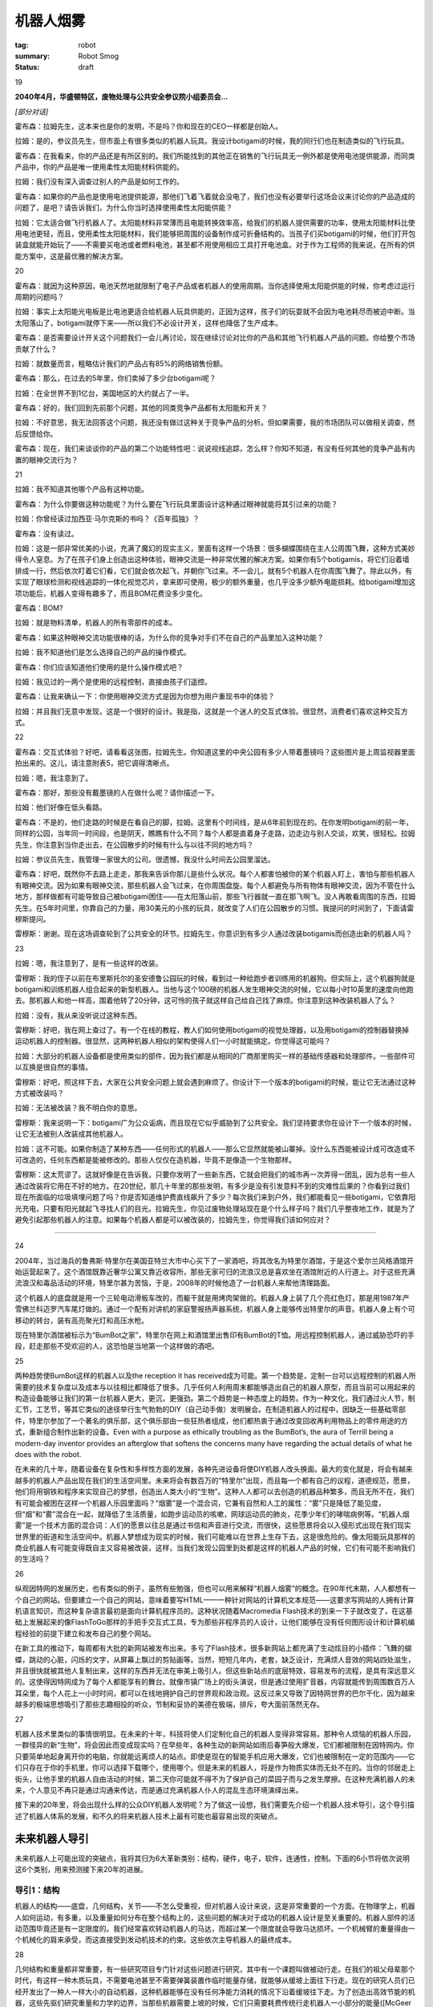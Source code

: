机器人烟雾
###########

:tag: robot
:summary: Robot Smog
:status: draft

19

**2040年4月，华盛顿特区，废物处理与公共安全参议院小组委员会...**

*[部分对话]*

霍布森：拉姆先生，这本来也是你的发明，不是吗？你和现在的CEO一样都是创始人。

拉姆：是的，参议员先生，但市面上有很多类似的机器人玩具。我设计botigami的时候，我的同行们也在制造类似的飞行玩具。

霍布森：在我看来，你的产品还是有所区别的。我们所能找到的其他正在销售的飞行玩具无一例外都是使用电池提供能源，而同类产品中，你的产品是唯一使用柔性太阳能材料供能的。

拉姆：我们没有深入调查过别人的产品是如何工作的。

霍布森：如果你的产品也是使用电池提供能源，那他们飞着飞着就会没电了，我们也没有必要举行这场会议来讨论你的产品造成的问题了，是吧？请告诉我们，为什么你当时选择使用柔性太阳能供能？

拉姆：它太适合做飞行机器人了。太阳能材料非常薄而且电能转换效率高，给我们的机器人提供需要的功率，使用太阳能材料比使用电池更轻，而且，使用柔性太阳能材料，我们能够把周围的设备制作成可折叠结构的。当孩子们买botigami的时候，他们打开包装盒就能开始玩了——不需要买电池或者燃料电池，甚至都不用使用相应工具打开电池盒。对于作为工程师的我来说，在所有的供能方案中，这是最优雅的解决方案。

20

霍布森：就因为这种原因，电池天然地就限制了电子产品或者机器人的使用周期。当你选择使用太阳能供能的时候，你考虑过运行周期的问题吗？

拉姆：事实上太阳能光电板是比电池更适合给机器人玩具供能的，正因为这样，孩子们的玩耍就不会因为电池耗尽而被迫中断。当太阳落山了，botigami就停下来——所以我们不必设计开关，这样也降低了生产成本。

霍布森：是否需要设计开关这个问题我们一会儿再讨论，现在继续讨论对比你的产品和其他飞行机器人产品的问题。你给整个市场贡献了什么？

拉姆：就数量而言，粗略估计我们的产品占有85%的网络销售份额。

霍布森：那么，在过去的5年里，你们卖掉了多少台botigami呢？

拉姆：在全世界不到1亿台，美国地区的大约就占了一半。

霍布森：好的，我们回到先前那个问题，其他的同类竞争产品都有太阳能和开关？

拉姆：不好意思，我无法回答这个问题，我还没有做过这种关于竞争产品的分析。但如果需要，我的市场团队可以做相关调查，然后反馈给你。

霍布森：现在，我们来谈谈你的产品的第二个功能特性吧：说说视线追踪，怎么样？你知不知道，有没有任何其他的竞争产品有内置的眼神交流行为？

21

拉姆：我不知道其他哪个产品有这种功能。

霍布森：为什么你要做这种功能呢？为什么要在飞行玩具里面设计这种通过眼神就能将其引过来的功能？

拉姆：你曾经读过加西亚·马尔克斯的书吗？《百年孤独》？

霍布森：没有读过。

拉姆：这是一部非常优美的小说，充满了魔幻的现实主义，里面有这样一个场景：很多蝴蝶围绕在主人公周围飞舞，这种方式美妙得令人窒息。为了在孩子们身上创造出这种体验，眼神交流是一种非常优雅的解决方案。如果你有5个botigamis，将它们沿着墙排成一行，然后依次盯着它们看，它们就会依次起飞，并朝你飞过来。不一会儿，就有5个机器人在你周围飞舞了。除此以外，有实现了眼球检测和视线追踪的一体化视觉芯片，拿来即可使用，极少的额外重量，也几乎没多少额外电能损耗。给botigami增加这项功能后，机器人变得有趣多了，而且BOM花费没多少变化。

霍布森：BOM?

拉姆：就是物料清单，机器人的所有零部件的成本。

霍布森：如果这种眼神交流功能很棒的话，为什么你的竞争对手们不在自己的产品里加入这种功能？

拉姆：我不知道他们是怎么选择自己的产品的操作模式。

霍布森：你们应该知道他们使用的是什么操作模式吧？

拉姆：我见过的一两个是使用的远程控制，直接由孩子们遥控。

霍布森：让我来确认一下：你使用眼神交流方式是因为你想为用户重现书中的体验？

拉姆：并且我们无意中发现，这是一个很好的设计。我是指，这就是一个迷人的交互式体验。很显然，消费者们喜欢这种交互方式。

22

霍布森：交互式体验？好吧，请看看这张图，拉姆先生。你知道这里的中央公园有多少人带着墨镜吗？这些图片是上周监视器里面拍出来的。这儿，请注意附表5，把它调得清晰点。

拉姆：嗯，我注意到了。

霍布森：那好，那些没有戴墨镜的人在做什么呢？请你描述一下。

拉姆：他们好像在低头看路。

霍布森：不是的，他们走路的时候是在看自己的脚，拉姆。这里有个时间线，是从6年前到现在的。在你发明botigami的前一年，同样的公园，当年同一时间段，也是阴天，瞧瞧有什么不同？每个人都是直着身子走路，边走边与别人交谈，欢笑，很轻松。拉姆先生，你注意到当你走出去，在公园散步的时候有什么与以往不同的地方吗？

拉姆：参议员先生，我管理一家很大的公司。很遗憾，我没什么时间去公园里溜达。

霍布森：好吧，既然你不去路上走走，那我来告诉你那儿是些什么状况。每个人都害怕被你的某个机器人盯上，害怕与那些机器人有眼神交流。因为如果有眼神交流，那些机器人会飞过来，在你周围盘旋。每个人都避免与所有物体有眼神交流，因为不管在什么地方，那样做都有可能导致自己被botigami困住——在太阳落山前，那些飞行器就一直在那飞啊飞。没人再敢看周围的东西，拉姆先生。在5年时间里，你靠自己的力量，用30美元的小孩的玩具，就改变了人们在公园散步的习惯。我提问的时间到了，下面请雷穆斯提问。

雷穆斯：谢谢。现在这场调查轮到了公共安全的环节。拉姆先生，你意识到有多少人通过改装botigamis而创造出新的机器人吗？

23

拉姆：嗯，我注意到了，是有一些这样的改装。

雷穆斯：我的侄子以前在布里斯托尔的圣安德鲁公园玩的时候，看到过一种给跑步者训练用的机器狗。但实际上，这个机器狗就是botigami和训练机器人组合起来的新型机器人。当他与这个100磅的机器人发生眼神交流的时候，它以每小时10英里的速度向他跑去。那机器人和他一样高，围着他转了20分钟，这可怜的孩子就这样自己给自己找了麻烦。你注意到这种改装机器人了么？

拉姆：没有，我从来没听说过这种东西。

雷穆斯：好吧，我在网上查过了。有一个在线的教程，教人们如何使用botigami的视觉处理器，以及用botigami的控制器替换掉运动机器人的控制器。很显然，这两种机器人相似的架构使得人们一小时就能搞定。你觉得这可能吗？

拉姆：大部分的机器人设备都是使用类似的部件，因为我们都是从相同的厂商那里购买一样的基础传感器和处理部件。一些部件可以互换是很自然的事情。

雷穆斯：好吧，照这样下去，大家在公共安全问题上就会遇到麻烦了。你设计下一个版本的botigami的时候，能让它无法通过这种方式被改装吗？

拉姆：无法被改装？我不明白你的意思。

雷穆斯：我来说明一下：botigami广为公众诟病，而且现在它似乎威胁到了公共安全。我们坚持要求你在设计下一个版本的时候，让它无法被别人改装成其他机器人。

拉姆：这不可能。如果你制造了某种东西——任何形式的机器人——那么它显然就能被山寨掉。没什么东西能被设计成可改造或不可改造的，任何东西都是能被修改的。那些人仅仅在造机器，毕竟不是像造一个生物那样。

雷穆斯：这太荒谬了。这就好像是在告诉我，只要你发明了一些新东西，它就会把我们的城市再一次弄得一团乱，因为总有一些人通过改装将它用在不好的地方。在20世纪，那几十年里的那些发明，有多少是没有引发意料不到的灾难性后果的？你看到过我们现在所面临的垃圾填埋问题了吗？你是否知道维护费直线飙升了多少？每次我们来到户外，我们都能看见一些botigami，它依靠阳光充电，只要有阳光就起飞寻找人们的目光。拉姆先生，你见过废物处理站现在是个什么样子吗？我们几乎整夜地工作，就是为了避免引起那些机器人的注意。如果每个机器人都是可以被改装的，拉姆先生，你觉得我们该如何应对？

......

24

2004年，当过海兵的鲁弗斯·特里尔在美国亚特兰大市中心买下了一家酒吧，将其改名为特里尔酒馆，于是这个爱尔兰风格酒馆开始运营起来了。这个酒馆既靠近奢华公寓又靠近收容所，那些无家可归的流浪汉总是喜欢坐在酒馆附近的人行道上。对于这些充满流浪汉和毒品活动的环境，特里尔甚为苦恼，于是，2008年的时候他造了一台机器人来帮他清理路面。

这个机器人的底盘就是用一个三轮电动滑板车改的，而躯干就是用烤肉架做的。机器人身上装了几个亮红色灯，那是用1987年产雪佛兰科迈罗汽车尾灯做的。通过一个配有对讲机的家庭警报扬声器系统，机器人身上能够传出特里尔的声音。机器人身上有个可移动的转台，装有高亮聚光灯和高压水枪。

现在特里尔酒馆被标示为“BumBot之家”，特里尔在网上和酒馆里出售印有BumBot的T恤。用远程控制机器人，通过威胁恐吓的手段，赶走那些不受欢迎的人，这恐怕是当地第一个这样做的酒吧。

25

两种趋势使BumBot这样的机器人以及the reception it has received成为可能。第一个趋势是，定制一台可以远程控制的机器人所需要的技术复杂度以及成本与以往相比都降低了很多。几乎任何人利用周末都能够造出自己的机器人原型，而且当前可以用起来的构造设备能够让我们的第一台机器人更大，更沉，更强劲。第二个趋势是一种态度上的趋势。作为一种文化，我们通过火人节，制汇节，工艺节，等其它类似的途径举行生气勃勃的DIY（自己动手做）发明展会。在制造机器人的过程中，因缺乏一些基础零部件，特里尔参加了一个著名的俱乐部，这个俱乐部由一些狂热者组成，他们都热衷于通过改变回收再利用物品上的零件用途的方式，重新组合制作出新的设备。Even with a purpose as ethically troubling as the BumBot’s, the aura of Terrill being a modern-day inventor provides an afterglow that softens the concerns many have regarding the actual details of what he does with the robot.

在未来的几十年，随着设备在复杂性和多样性方面的发展，各种先进设备将使DIY机器人改头换面。最大的变化就是，将会有越来越多的机器人产品出现在我们的生活空间里。未来将会有数百万的“特里尔”出现，而且每一个都有自己的议程，道德规范，愿景，他们将用钢铁和程序来实现自己的梦想，创造出人类大小的“生物”。这种人人都可以去创造的机器品种繁多，而且无所不在，我们有可能会被困在这样一个机器人乐园里面吗？“烟雾”是一个混合词，它兼有自然和人工的属性：“雾”只是降低了能见度，但“烟”和“雾”混合在一起，就降低了生活质量，如跑步运动员的咳嗽，网球运动员的肺炎，花季少年们的哮喘病例等。“机器人烟雾”是一个技术方面的混合词：人们的愿景以往总是通过书信和声音进行交流，而很快，这些愿景将会以入侵形式出现在我们现实世界里的街道和生活空间中。机器人梦想成为现实的时候，我们可能难以在世界上生存下去，这是很危险的。像太阳能玩具那样的商业机器人有可能变得既自主又容易被改装，这样，当我们发现公园里到处都是这样的机器人产品的时候，它们有可能不影响我们的生活吗？

26

纵观因特网的发展历史，也有类似的例子，虽然有些勉强，但也可以用来解释“机器人烟雾”的概念。在90年代末期，人人都想有一个自己的网站。但要建立一个自己的网站，意味着要写HTML——一种针对网站的计算机文本规范——这要求写网站的人拥有计算机语言知识，而这种复杂语言最初是面向计算机程序员的。这种状况随着Macromedia Flash技术的到来一下子就改变了，在这基础上发展起来的像FlashToGo那样的手把手交互式工具，专为那些非程序员的人设计，让他们能够在没有任何图形设计和计算机编程经验的前提下建立和发布自己的整个网站。

在新工具的推动下，每周都有大批的新网站被发布出来。多亏了Flash技术，很多新网站上都充满了生动炫目的小插件：飞舞的蝴蝶，跳动的心脏，闪烁的文字，从屏幕上飘过的剪贴画等。当然，短短几年内，老套，缺乏设计，充满烦人音效的网站四处滋生，并且很快就被其他人复制出来，这样的东西并无法在审美上吸引人。但这些新站点的底层特效，容易发布的流程，是具有深远意义的。这使得因特网成为了每个人都能享有的舞台。就像市镇广场上的街头演说，但是通过使用扩音器，内容就能传到周围数百万人耳朵里，每个人花上一小时时间，都可以在线地拥护自己的世界观和政治观。这反过来又导致了因特网世界的巴尔干化，因为越来越多的极端思想吸引了那些志趣相投的听众，节制和妥协的美德在极端，排斥，夸大面前荡然无存。

27

机器人技术里类似的事情很明显。在未来的十年，科技将使人们定制化自己的机器人变得非常容易。那种令人烦恼的机器人乐园，一群怪异的新“生物”，将会因此而变成现实吗？在早些年，各种生动的新网站如雨后春笋般大爆发，它们都被限制在因特网内。你只要简单地起身离开你的电脑，你就能远离烦人的站点。即使是现在的智能手机应用大爆发，它们也被限制在一定的范围内——它们只存在于你的手机里，你可以选择下载哪个，使用哪个。但是未来的机器人，将是作为物质实体而无处不在的。当你的邻居走上街头，让他手里的机器人自由活动的时候，第二天你可能就不得不为了保护自己的菜园子而与之发生摩擦。在这种充满机器人的未来，个人意见不再只是通过沟通来传达，而是通过充满机器人仆人的混乱生态环境演绎出来。

接下来的20年里，将会出现什么样的公众DIY机器人发明呢？为了做这一设想，我们需要先介绍一个机器人技术导引，这个导引描述了机器人体系的发展，和不久的将来机器人技术上最有可能也最容易出现的突破点。

未来机器人导引
==============
未来机器人上可能出现的突破点，我将其归为6大革新类别：结构，硬件，电子，软件，连通性，控制。下面的6小节将依次说明这6个类别，用来预测接下来20年的进展。

导引1：结构
------------
机器人的结构——底盘，几何结构，关节——不怎么受重视，但对机器人设计来说，这是非常重要的一个方面。在物理学上，机器人如何运动，有多重，以及重量如何分布在整个结构上的，这些问题的解决对于成功的机器人设计是至关重要的。机器人部件的活动范围毕竟还是有一定限度的。我们经常喜欢转动机器人的马达，而超过某一个限度就会导致马达损坏。一个机械臂的重量得由一个机械化的肩来承受，而这直接受到发动机技术的约束。这些依次主导机器人的最终成本。

28

几何结构和重量都非常重要，有一些研究项目专门针对这些问题进行研究，其中有一个课题叫做被动行走。在我们的祖父母辈那个时代，有这样一种木质玩具，不需要电池甚至不需要弹簧装置作临时能量存储，就能够从缓坡上面往下行走。现在的研究人员们已经开发出了一种人一样大小的自动机器，这种机器能够在没有任何净能力消耗的情况下沿着缓坡往下走。为了创造出高效节能的机器，这些先驱们研究重量和力学的边界，当那些机器需要上坡的时候，它们只需要耗费传统行走机器人一小部分的能量([McGeer 1990; Omer et al. 2009]_)。

.. [McGeer 1990; Omer et al. 2009] Mcgeer于1990年提出了被动行走的概念。

在机器人结构上面做研究，曾经是非常具有挑战性的，因为实现一个新的设计意味着实验室得配备高端的机械加工和制造设备，包括车床，铣床和焊接设备。但是在过去的5年里，在低成本快速原型制造方面出现了一场小小的革命，这得归功于3D打印技术和激光切割技术的发展。3D打印机能够通过使加热的可塑材料沉淀的方式，每次循环沉淀一层，创造出任何立体形状。激光切割机能够将塑料，木制品，甚至是金属切割成复杂的零件模块，这些模块再被组装成新的机器人框架。现在，每个机器人实验室都有能力创造出新的造型，并在数小时或者数天内做出原型并对其进行测试。而且做这些花不了多少钱，他们负担得起，在数周内就能做出几十，甚至几百的实验用机器人部件。

29

昔日的机器人研究，每个实验室都充斥着看起来差不多的机器人，因为研究者们都是从那么几个制造商那里购买的机器人。而这些制造商都是大批量生产一样的圆形垃圾桶大小的机器人。现在，机器人实验室可选择的机器人方案多的是，甚至是自定制机器人。创造性的这种大爆发就像寒武纪时期出现的哺乳动物多样化那样：每个实验室都充满了各种大小，重量，形状的机器人——而且每个实验室的机器人看起来都跟周围其他实验室的不一样。

在接下来的十年里，这种机器人多样性的寒武纪大爆发将使机器人结构上的两个特殊的领域受益：高自由度（DOF）机器人和飞行机器人。高自由度机器人有大量的关节和马达，这意味着，与那些只能简单地前进后退和转向的传统机器人小车相比，这种机器人能够以更为复杂的方式与物理环境进行交互。高自由度能够实现腿脚结构，而腿脚结构使机器人能够在楼梯上行走，活动能力覆盖我们生活环境的大部分区域；从电灯开关到冰箱，再到洗衣机，这些我们每天都会使用的设备，机械臂同样也能操作它们。更高的自由度甚至能实现更多的机械手，尾巴，以及像蛇一样灵活的结构。十年前，机器人能够像6岁孩子一样穿过猴架（供儿童攀爬游戏的器材）。现在，为军事侦察而设计的蛇形机器人能够摇摆着沿4英寸的间隙往上爬，类人型家庭服务机器人能够打开冰箱的门，查看里面的瓶子，移动四周的物品，将手伸进去，取出啤酒来。我们可以简单地设想一下那些我们人类做不到的事情，从爬树，穿过林冠，到蛇形穿过下水道系统，攀爬任何雨落水管，以及爬行穿过乱石堆对灾难现场进行搜索。

30

在蛇形机器人和其他一些高自由度机器人领域内，重量和马达强度是最主要的问题，而对于飞行机器人来说，这些问题更为关键。快速的结构仿真，原型制造，以及测试将会改变飞行机器人制作的游戏规则。去逛一下本地的电子市场，你就能看到一些这样的进展。十年前，一个小型远程控制直升机就得花上几百美元，并且一次充电只能飞两分钟。而现在，人人都能花上14美元买到一架手掌大小的直升机。

机器人控制在飞行器上的应用，已经使这种新一代廉价直升机成为了一种全新的飞行器。视觉系统能够实时地检测直升机确切的方向，自动控制系统能够精确地控制直升机飞行，如控制直升机旋转上升，急转弯，在两边都只留有一英寸间隙的情况下穿过垂直的狭窄缺口。它们可以停在窗台上，着陆以便节省电力，稍后再起飞（Mellinger, Michael, and Kumar 2010）。做相关研究的实验室公开过一些视频，20架机器人直升机在空中做悬停并以紧凑的队形飞行，甚至能动态地改变队形成对地同步穿过窗户框（A Swarm of Nano Quadrotors 2012）。现在，这些展示效果依赖于天花板上的摄像头和外部计算机控制，但不久的将来，这些限制将会不复存在。空气动力学和控制——机器人的形状，重量分布，机械配置，自动控制——是支持飞行机器人飞行的关键技术，这些机器人将会变得很便宜，高机动性，并且只依靠很少的电力就能维持空中悬停。现在我们梦想中的飞行机器人，将随着先进的3D制造技术，特别是新型塑料和橡胶材料的应用而成为现实。我相信机器人的“寒武纪大爆发”现在只是一个开始，创造性的发展轨迹将在规模和形式上呈现出急剧上升的趋势。

31

导引2：硬件
------------
在机器人技术发展的分类中，硬件是最难以作出预测的。在硬件方面肯定要出现很重要的革新，但我们不能简单地依据最近的历史来预测未来硬件上出现的突破。在计算机设计中，摩尔定律可靠地预测出了处理器提速的比率——每18个月处理器速率翻一倍。但在硬件技术，如电池和电机中，没有这种摩尔定律。事实上电池和发动机研究已经陷入了多年的旱期，那段时间里，来之不易的研究成果并没有取得商业应用上的成功。

然而，还是有新的进展出现，游戏规则也随之而改变。在机器人研究圈子里，本田公司的ASIMO机器人算是一个传奇，它激发了公众的想象力，它可能是机器人研究界里最上镜且最具有魅力的机器人了。领导过ASIMO项目的日本人工程师里，有一个人曾经在做过一次巡回旅行，在美国的各个大学展示自己的机器人并含糊其辞地回答一些问题。他在一个突发时刻坦诚道，他们必须克服的一个杀手级问题，就是马达。换句话说，只要他们能够解决如何制作机器人每个关节的马达的问题，相比之下，人形机器人开发的其他工作就简单多了。

马达确实是一个能限制机器人发展的技术。有一部分关于马达的研究工作，就是搞清楚关节处的马达与生物系统里的肌肉的工作机制如何不同。我们人类的关节既轻又富有弹性。每个关节的柔韧度和肌肉的硬度是可以控制的。因此在击剑比赛中，你能够在招架的同时，保持肌肉的放松，挥舞手中的花剑；或者是在扳腕较量中使胳膊上的肌肉变硬，牢固不被扳倒。我们的关节活动得非常快，更不用说蜂鸟和蝴蝶了。

32

相比之下，电机历来就笨重，严重依赖能源，而且僵硬。如果你给电机增加齿轮箱，便能够增大输出扭矩，但同时降低了转动速率，而且使输出轴难以被转动——不花点力气你就无法用手扭动机械臂，无法用手转动齿轮箱的输出轴。如果你用内置小型电机制作了一个小型机械臂，它可能连一个咖啡杯都没办法举起来，即使机械臂的重量和人的胳膊一样。而对于那些能够在家里扶老人下床，协助他们去卫生间的机器人，它们的动作必须同时具备柔韧性，弹性，以及一定的力量强度，跟这些机器人相比，之前的那些例子都是小菜一碟。

有一段时间，很多人认为机器人马达的未来将会变成像人的肌肉一样工作的系统，镍钛合金金属肌肉纤维技术被誉为下一个革命性的一步。这种金属纤维能够随着电流变化而伸展收缩，人们设计了巧妙的装置来使多簇同类的纤维平行工作，用来负重，或者从几毫米，几厘米以及更长距离上扩展其活动范围。然而，整体能源效率和疲劳度方面的挑战，限制了这种金属肌肉纤维在一些领域的应用，如医疗机器人，这种机器人要求控制环境非常精密，而金属肌肉纤维无法达到这一要求。

然而，就高机动高可控马达而言，最近在新型马达设计方面的工作已经有所成就。研究者们正在开发一种将电机和可调节弹簧整合起来的关节，整套系统将能够优雅地应付外来冲击力。现在，马达构造越来越复杂，有些已经拥有了内置的压力感知能力，通过感知作用在马达上的外部压力以及对这些压力做出实时反馈，快速控制马达电流能够模拟出任何刚度和韧度的输出。总有一天，机器人将能够与人进行一次扎实而又安全的握手，机械手将能够折纸，甚至是在保持蛋黄完整的前提下打破鸡蛋。虽然马达技术并不遵循摩尔定律，但得益于不断进步的嵌入式控制电子技术和软件，马达技术依旧会进步，这是摩尔定律影响未来马达技术的另一条途径。

33

电池是硬件中的另一个类别，它有很大的潜力影响机器人技术的发展。可以确定，制造一款具有革命性意义的电池是不太现实的，不像计算机芯片的迭代式发展，其数年数十年的发展都已经被预测出来了，电池的发展建立在化学和材料合成领域的基本原理和颠覆性发现上。没人知道那些颠覆性的发现什么时候能够出现。在计算机领域，摩尔定律表明，每18个月处理器的处理速率将翻一倍。相比之下，我们再来看看电池技术的发展。1860年，第一块铅酸蓄电池被创造出来，这款电池的能量密度大约有每千克30瓦时（W·h/kg），也就是说每千克的电池内物质能够以30瓦的电力放电1个小时。直到1988年镍氢电池（NiMH）的出现，能量密度才翻倍，镍氢电池的能量密度达到了60W·h/kg。同一台机器，只需要0.5千克的镍氢电池，就能提供早些年1千克铅酸蓄电池提供的电力。到了1997年，锂聚合物电池达到了一个新的能量密度级别，180W·h/kg，但是直到现在，生产锂聚合物电池的成本任然比30年前就出现的镍氢电池高。现在让我们小小地震撼一下，用这些数字与汽油相比：13000W·h/kg，几滴汽油，总重2.5克，就能提供一千克铅酸蓄电池所能释放的能量。

34

简而言之，这就是电动汽车和小型机器人需要克服的挑战。再具体一点，假设有一个50千克大小与人相当的可行走机器人，它需要平均350瓦的能源供应。为了让这样一个机器人连续工作6个小时，需要使用70千克的铅酸蓄电池，或者是35千克的镍氢电池，或者是12千克的高端锂电池，或者仅仅是10匙的汽油。

来自商业化的压力是很多的，既要求改进电池的能量供应，又要求降低移动产品的能量消耗。得益于平板电脑和智能手机产业，这些商业投资将使得未来的机器人在运算上消耗更少的能量，而且他们最终还会推出更轻，更便宜的电池。但是请记住，电池材料才是成本的主宰，因此规模经济虽然能使先进的锂电池的价格降低，但再怎么降低，也无法在实际意义上惠及小型飞行机器人。

就跟马达方面的研究一样，对电池进行的研究也需要工程师们做出实实在在的创新，从来创造出全新一代的替代品。另一方面，燃料电池和光伏电池也需要有类似的革命性突破。所有的这些技术挑战，主要都是站在小型机器人角度来说的，这类机器人需要重量轻但又高能的电力供应。与之形成对比，在未来十年内即使电池技术只是渐进式发展，也足够满足那些重达数十数百磅的大型机器人的需求了。下一代的燃料电池，大型电池，甚至是汽油引擎，都足够让这些大型机器人在城镇里跑啊，跳啊，行走了。

35

导引3：电子
---------------
在机器人技术里面，电子技术的发展趋势沿着一条迂回的路径进行，只有现在才有那种稳定的进展，这些进展指明了未来的趋势。机器人沙基，是第一批研究型机器人中的一个，由加利福尼亚州门洛帕克市的斯坦福研究院（现在被称为SRI国际）的人工智能中心建造（Wilber 1972; Nilsson 1984）。1971年，这个机器人所用的技术已经远远超越了它所处的时代：它能够在实验室的各个隔间之间导航，在视觉上给自己定位，以及识别障碍物。想象一下，在计算机的人机接口任然是电传打字机，没有文字显示的计算机显示器的时代，沙基机器人就已经能够使用视频摄像头进行视觉导航了！沙基机器人并不局限于它六英尺高的身躯，其实他的组件还包括了一个房间大小的PDP-10和PDP-15计算机，这些计算机不停地与其他硬件通讯。换句话说，这个机器人并不只是机器人躯体本身，它还依赖于自己身体外的各种计算资源。

在20世纪80年代和90年代，可以看到一种趋势，即研究者们试图去实现他们梦寐以求的目的：独立的移动机器人。在研究者们眼里，这种挑就是让机器人不依赖于任何外部资源，也就是说将所有需要的资源全部塞进机器人身体里。在能源和重量的限制下，要求优良的电子工程设备做尽可能多的感知处理，多亏了前人的努力，在二十世纪末，机器人才开始真正成为一个自身独立的系统。

后来，这样一个时代来临了：软件即服务，以及它在机器人技术上的应用，这种应用在架构上希望机器人能够使用尽可能多的利用互联网资源。例如，调用外部资源做人脸识别，这样机器人就能搭载更少的电子器件，而且还能够识别机器人实验室里的每个人，并对他们说“早安”。互联网随着数据传输速率不断增长，被认为是将机器人小型化同时又保持拥有高智能行为的解决方案。

36

仿佛是回到沙基机器人的理念扎了根，视频游戏有形的一面随之而来。Wii远程控制器，使得玩任天堂游戏机的视频游戏玩家在显示屏前面通过肢体动作就能玩游戏，这意味着视频游戏电子设备的开发者们已经开始生产手持电子设备了，这些设备对机器人研究者来说拿来即可使用。低成本高精度的加速度计和陀螺仪改变了游戏规则，因为现在只需要几美元，就能够将一堆传感器高密度地集成在小型机器人里面，这得益于先是由视频游戏，现在又由智能手机引导的规模经济效应。

这种趋势随着微软的Kinect的推出而进入高速发展阶段。Kinect是一个电子摄像头系统，有了它，人们的手势，肢体动作能够通过Xbox游戏机与视频游戏关联起来。一大批机器人方面的研究文章显示，移动机器人现在能够通过可编程的Kinect传感器检测墙壁以及障碍物，并能实现以前实现起来非常困难的人机接口（HRI）——例如，人类对机器人的手势控制，或者使用了Kinect的舞蹈机器人与人类跳舞。这样看来，我们正在再次回到复杂的机载电子技术的时代，但现在与以往不同的是，大批量，低利润的交互式消费电子产品的时代已经到来了。随着这种交互性的复兴，任何新型电子设备的发明，都将直接可适用于机器人，并且如果需要，通过改装能使机器人更智能更先进。

37

设想一下未来的手机和游戏：从检测你是否正在开会，到感知你的位置，温度和湿度等环境数据，以及你是否昏昏入睡或者处于兴奋状态——所有这些物理感知电子设备，都将以零部件的形式安装在机器人体内。任何能让我们的手机更加迎合我们的日常活动的新方式，同样也能让机器人更全面地检测环境并对环境做出反应。

当然，视频游戏，在线娱乐，真实世界中的娱乐活动，以及移动通信技术的界线将变得模糊。这个星球上的所有的设备将变得更加具有交互能力，而这种交互能力将由更多的自然交互行为，包括语音，眼神接触，手势等驱动。越来越多的个人用品将具有自主能力，就像一个好管家一样，按照我们的意愿或者是高级指令做出行动：找到并预定正确的餐厅，重新安排我们的日程，甚至是根据观察我们正在做什么而过滤我们的电话。

也许“机器人”这个词的含义将变得模糊，因为手机表现出来的行为将会越来越像一个机器人，并且机器人将可能成为先进的远程监控设备，使我们能够在其他地方远程照顾孩子或者是造访同事。不管怎么样，多亏了那些电子相关行业的不断发展，我们今天所设想到的机器人技术将会变得更加复杂，更加智能。

导引4：软件
-------------
机器人技术里软件的发展围绕着一段试图为程序设计创造出一个标准框架的历史，理论上这种框架能以开放共享的方式逐步提高所有机器人的能力。通常从计算标准化的成功中得到启示，在标准框架方面的努力已经在软件开发中获得了很好的实践，并试图将这些成果应用在机器人方面。

38

但是，机器人与计算机差距甚远，受制于这个因素，在机器人技术上的这种尝试只取得了部分成功。计算机之间有相似的结构，并使用类似的处理器和零部件。机器人在外表上看起来可以很像，但内部结构确实完全不同：例如，一个机器人使用无线电收发器和低成本的处理器，而另外一个使用成熟的计算机和定制的传感器。标准化在这些差异性面前几乎就是矛盾的。但是，这并没有妨碍那些大公司做最大的努力。

2002年，英特尔公司和其他一些公司首先在开发社区项目上做推进，并着手机器人技术标准化的工作（http://www.retf.info）。在基于社区的互联网工程任务组（Internet Engineering Task Force：IETF），英特尔是早期的重要参与者，他们的想法是在这个成功模式基础上规范机器人技术。IETF基于兼容，开放，一致性，成功地规范了互联网。通过建立机器人工程任务组（Robotics Engineering Task Force：RETF）将这些概念引入机器人技术，似乎是合理尝试的第一步，但是，这种尝试在把基于一致性的方法应用于最简单的问题时，就已经困难重重了：例如为机器人零部件编写一系列标准化的规范。机器人技术可不是那么轻易就能定义传感器，马达，处理器的——不是因为努力不够，而是因为一个研究者的马达，毫不夸张地讲就可以是另外一个人的感知器。即使是机器人这个词也太难定义了，标准化似乎也只是一个目标，还没到实现这个目标的时候。

39

跳过硬件上追求一致的目标，微软从2005年开始借助Microsoft Robotics Studio独自标准化机器人技术的编程开发（Jackson 2007）。微软的目标是为机器人技术开发一套唯一的编程接口，这种接口对爱好者，教育工作者，甚至从业人员都是很有价值的。应用目标的多样性迫使微软要同时解决多方面的需求，例如爱好者和教育工作者要求容易上手，研究工作者们要求有如实时控制之类的高性能，还有工业装配机器人之类的商业应用的需求。同时，微软希望支持一种基于服务的架构，以便机器人和机器人进程能够发布和订阅如同人脸追踪，导航，远程控制之类的服务。最后，满足这些消费者差异性的需求，导致最后的产品能够被一部分人使用，但还是没能成为广泛的社区性标准。2005年对于诞生一个这样的标准来说，似乎还是太早了。

2008年，一个叫Willow Garage的新公司依靠其机器人操作系统（Robot Operating System: ROS）加入了竞争行列。英特尔的OpenCV库由一系列开源的计算机视觉程序组成，它对爱好者，教育工作者，和研究者们在计算机视觉方面的工作影响很大，ROS就是从英特尔公司在先前的十年里在OpenCV上面取得的成功中获取了灵感（Bradski and Kaehler 2008）。选择重要的计算机视觉功能，然后在英特尔的计算机芯片上优化软件使这些功能更好地运行，公司通过这种方式向为终端用户制作应用的那些人递交了高质量的视觉产品（Quigley et al. 2009）。从可以打乒乓球的机器人到能够照下你的脸然后用线条画出来的草图绘制机械臂，纵观计算机实验室和科技博物馆，OpenCV引领了迷人的演示程序的蓬勃发展。Willow Garage希望通过ROS，将移动机器人所要用到的关键技术成功地封装起来，将所有技术打包给用户，这样，用户就能在Willow Garage自己的机器人或者是其他运行ROS的机器人上面使用这些技术了。这些技术包括基本的导航，操控，跟踪移动的物体，人脸识别，以及手势识别，这已经催生了一个由ROS研究者组成的社区性质的亚群体，这些人使用ROS，修改ROS，以及向ROS资源库内添加自己的功能包。

40

当ROS已经很有成效地应用在高端机器人上的时候，智能手机方面在小型低耗机器人技术上也同样有很大的进步。谷歌公司的安卓操作系统提出了一种架构，这种架构允许智能手机直接与机器人通讯，并允许智能手机像小型机器人的决策处理器或者大脑一样运作。在不久的将来，你也许能够建造一个可以与手机通讯的机器人，甚至是通过手机与互联网通讯。你手里的手机甚至可能成为一个控制中心，像蜂后那样，控制你周围的一群低成本机器人。

过去十年的经验告诉我们，将不会有对所有机器人都适用的大统一的软件架构出现。这个领域的差异性实在是太大了，以至于这种大统一的尝试没有任何意义。然而，在所有机器人都能使用的软件服务里已经出现了重要的进展，并且这种进展的发展速度只增不减。室内导航曾今是机器人技术里主要的研究课题，有一系列会议文章致力于解决如何让机器人不会迷路。现在，整个室内导航工具包常常作为软件服务被那些不需要学习机器人导航理论，却需要搭建能够进行室内地图构建与导航的大学生使用。按照OpenCV和ROS的惯例，越来越多的软件服务将会面向大众，尤其是机器人，将会走的更远并与我们的现实世界做更多的交互。在道路上人群里行走，乘坐电梯并协调出入，做简单的煎蛋，在现在，这些对机器人来说都还是很困难的，但是只要出现合适的硬件设备，软件上的解决方案很快就能以共享的方式开放出来，所有的机器人都能从中受益。

41

没有什么行为比实际对这个构建的世界进行操作更重要了。处理人类的家务事的能力，如拿起并移动罐子，杯子，报纸，或是洗衣机，对于作为一个家庭成员角色的机器人的能力来说是非常重要的。现在，操控方面的研究停留在20世纪90年代室内导航的水平。Today, manipulation research is where indoor navigation was in the 1990s. 研究者先驱们开始展示他们的机器人，它们能够将高端的识别技术与轻量级的机械臂结合起来，去识别桌子，分析桌子上的物品，然后在不碰到桌子上任何其他物品的情况下，用机械手抓起目标物品（Srinivasa et al. 2010）。这些问题是非常困难的，包括推测物体的形状，用什么样的方式抓取，如何感知目标物体的重量，以及如果目标物体装满了液体，该如何在不洒出来的前提下移动它。

从早期的导航系统过渡到完整的室内导航解决方案只用了不到十年。现在，软件技术的发展越来越快，以至于我们不会再遇到一年前所呈现出来的计算方面的限制所带来的问题。如果在5到8年内对机器人的基本操控能成为扎扎实实的公共服务，那么在20年内我们可能完全开发出来的机器人的技能数量将十分惊人。在现实世界中，很多事情我们人类只是机械地去做，对于这些事情，将会有一些对应的机器人去模仿着完成。

42

导引5：连通性
---------------
在加利福尼亚州，由观光客们不知不觉引入的一个入侵物种阿根廷蚂蚁，已经成为了一个单独的，数量庞大的超级群落，沿着加利福尼亚海岸延绵了将近600英里（Walker 2009）。作为一个已知的群落，在“加州大蚁群”面前，加州的其他蚁群都显得十分渺小，这个蚁群展现出了它独一无二的力量，没有任何其他蚁群能与之抗衡。当你的敌人拥有无限的后援和无处不在的食物资源信息的时候，任何普通攻击都会失败。所有的阿根廷蚂蚁都混杂在一起不会遭到攻击——它们呼吸同样的信息素，甚至有冗余的蚁后，每一千只工蚁就有八只蚁后。

是否真的就像“加州大蚁群”或者星际迷航里面的博格人那样，当你和这种群落中的一员交流的时候，它们拥有远超出你经验范围的基础力量和知识，这些群落既有趣又令人不安。构成我们所讲的机器人烟雾的那群机器人，是否将成为一个大型群落中的成员，还尚无定论。但可以肯定的是，我们机器人烟雾将会与自己，以及与数字世界里的信息上层建筑有大量的互连互通。无论从哪点来看，都将会有一个新的超级机器人群落出现，并且这个群落将给我们这些具有独立思想的人类带来有点令人棘手的交互方式。

对机器人的基本连通性的争论，源于这样一个事实：他们最初在对物理环境的感知和交互能力上是很一般的。机器人为了尽可能地看到世界并去理解感知到的信号，必须利用在线资源，这当然包括视觉识别服务，和特定物体与信息的数据库。设想一下将庞大的谷歌搜索引擎用于机器人而不是人：Robo-Google（译者注：意思是将类似谷歌的搜索引擎用在机器人身上，让机器人能够通过它搜索信息），将全世界的信息组织起来供移动机器人使用。我们希望机器人学会如何去识别交通信号灯，如何去拧他们从未遇到过的门上的门把手，以及如何去折叠或是打开一台婴儿推车。我们需要机器人能够识别人脸，以及记住被识别人的身份以备以后能重新说出被识别人的名字。

43

一旦机器人使用Robo-Google收集并存储现实世界的详细信息，这些信息在机器人之间广泛地共享方面将会出现自然的进步。很有趣的是，基于互联网的信息是非物质的，而这却能顺利地与有形世界关联起来。一个机器人在飞机场看见你吃力地拖着一堆行李，然后问你是否可以给你联系一些新型的助力行李箱。如果你回答需要，你不必提供联系方式。机器人知道你智能手机的详细信息——你的手机和机器人都在同一个网络内，并且，你在新型行李箱方面的兴趣信息，将会被提供给任何为享有这种特权而付费过的机器人或者服务。但是共享并未在此止步：你愿意接受一些什么样的新产品，只要这种市场情报有商业价值，它就会在机器人网络里被买卖。

因为在线社区具有任意大的性质，当你在街道上看见一个机器人的时候，很难推断它拥有多少关于你的背景信息。影视明星或者是政客遇到他们的粉丝，就类似于这种情况。粉丝们很清楚的知道明星的大量信息，而明星对每个粉丝的信息一无所知。在这种关系中，平等和相互性是没有任何意义的，当然了，奇怪的单边社交也不会使双方都满意。

44

关于连通性的最后一句话，机器人，即使是社交机器人，都不会像真正的人。因此，认为我们与社会上的智能机器人交互将会如同与人交互一般，这种想法是非常天真的。没有任何先例能表明这种情况将会变成哪般，我唯一有信心预测的是，2035年你在大街上遇到的机器人，他们了解你的信息将会比你了解它的信息要多得多。如果你是一个不折不扣的乐观主义者，你可以将这种现象解释为，机器人把你当作影视明星一样对待。





















